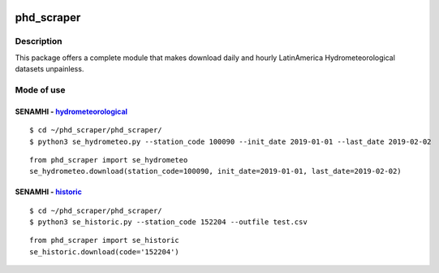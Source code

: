 |Python 3.6| |PyPI version|

phd\_scraper
============

Description
-----------

This package offers a complete module that makes download daily and
hourly LatinAmerica Hydrometeorological datasets unpainless.

Mode of use
-----------

SENAMHI - `hydrometeorological <https://www.senamhi.gob.pe/mapas/mapa-estaciones-2/>`__
~~~~~~~~~~~~~~~~~~~~~~~~~~~~~~~~~~~~~~~~~~~~~~~~~~~~~~~~~~~~~~~~~~~~~~~~~~~~~~~~~~~~~~~

::

    $ cd ~/phd_scraper/phd_scraper/
    $ python3 se_hydrometeo.py --station_code 100090 --init_date 2019-01-01 --last_date 2019-02-02

::

    from phd_scraper import se_hydrometeo
    se_hydrometeo.download(station_code=100090, init_date=2019-01-01, last_date=2019-02-02)

SENAMHI - `historic <https://web2.senamhi.gob.pe/descarga/?cod=152204>`__
~~~~~~~~~~~~~~~~~~~~~~~~~~~~~~~~~~~~~~~~~~~~~~~~~~~~~~~~~~~~~~~~~~~~~~~~~

::

    $ cd ~/phd_scraper/phd_scraper/
    $ python3 se_historic.py --station_code 152204 --outfile test.csv

::

    from phd_scraper import se_historic
    se_historic.download(code='152204')

.. |Python 3.6| image:: https://img.shields.io/badge/python-3.6-blue.svg
   :target: https://www.python.org/downloads/release/python-360/
.. |PyPI version| image:: https://badge.fury.io/py/phd-scraper.svg
   :target: https://pypi.org/project/phd-scraper/
